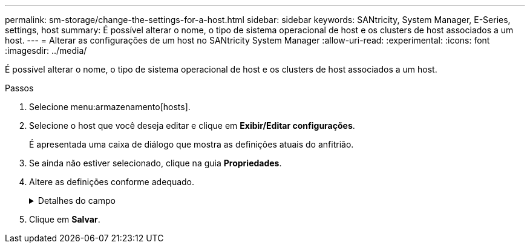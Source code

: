 ---
permalink: sm-storage/change-the-settings-for-a-host.html 
sidebar: sidebar 
keywords: SANtricity, System Manager, E-Series, settings, host 
summary: É possível alterar o nome, o tipo de sistema operacional de host e os clusters de host associados a um host. 
---
= Alterar as configurações de um host no SANtricity System Manager
:allow-uri-read: 
:experimental: 
:icons: font
:imagesdir: ../media/


[role="lead"]
É possível alterar o nome, o tipo de sistema operacional de host e os clusters de host associados a um host.

.Passos
. Selecione menu:armazenamento[hosts].
. Selecione o host que você deseja editar e clique em *Exibir/Editar configurações*.
+
É apresentada uma caixa de diálogo que mostra as definições atuais do anfitrião.

. Se ainda não estiver selecionado, clique na guia *Propriedades*.
. Altere as definições conforme adequado.
+
.Detalhes do campo
[%collapsible]
====
[cols="25h,~"]
|===
| Definição | Descrição 


 a| 
Nome
 a| 
Você pode alterar o nome fornecido pelo usuário do host. É necessário especificar um nome para o host.



 a| 
Cluster de host associado
 a| 
Você pode escolher uma das seguintes opções:

** *None* -- o host permanece um host autônomo. Se o host foi associado a um cluster de host, o sistema removerá o host do cluster.
** *<Host Cluster>* -- o sistema associa o host ao cluster selecionado.




 a| 
Tipo de sistema operacional de host
 a| 
Você pode alterar o tipo de sistema operacional em execução no host que você definiu.

|===
====
. Clique em *Salvar*.

